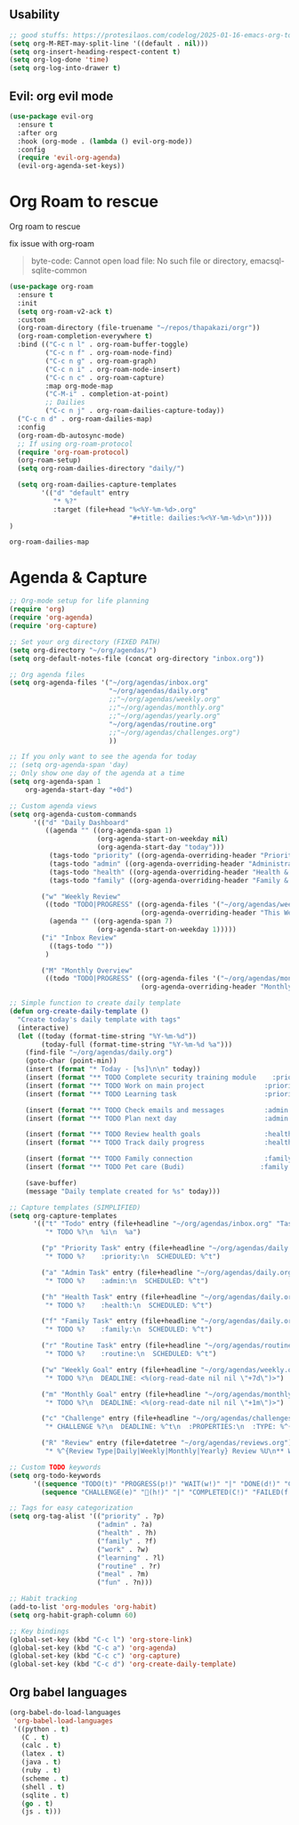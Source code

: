    #+end_src
    
** Usability

#+begin_src emacs-lisp
  ;; good stuffs: https://protesilaos.com/codelog/2025-01-16-emacs-org-todo-agenda-basics/
  (setq org-M-RET-may-split-line '((default . nil)))
  (setq org-insert-heading-respect-content t)
  (setq org-log-done 'time)
  (setq org-log-into-drawer t)
#+end_src

** Evil: org evil mode

#+begin_src emacs-lisp
(use-package evil-org
  :ensure t
  :after org
  :hook (org-mode . (lambda () evil-org-mode))
  :config
  (require 'evil-org-agenda)
  (evil-org-agenda-set-keys))
#+end_src


* Org Roam to rescue
  Org roam to rescue

  fix issue with org-roam
  #+begin_quote
  byte-code: Cannot open load file: No such file or directory, emacsql-sqlite-common
  #+end_quote


  #+begin_src emacs-lisp
    (use-package org-roam
      :ensure t
      :init
      (setq org-roam-v2-ack t)
      :custom
      (org-roam-directory (file-truename "~/repos/thapakazi/orgr"))
      (org-roam-completion-everywhere t)
      :bind (("C-c n l" . org-roam-buffer-toggle)
             ("C-c n f" . org-roam-node-find)
             ("C-c n g" . org-roam-graph)
             ("C-c n i" . org-roam-node-insert)
             ("C-c n c" . org-roam-capture)
             :map org-mode-map
             ("C-M-i" . completion-at-point)
             ;; Dailies
             ("C-c n j" . org-roam-dailies-capture-today))
      ("C-c n d" . org-roam-dailies-map)
      :config
      (org-roam-db-autosync-mode)
      ;; If using org-roam-protocol
      (require 'org-roam-protocol)
      (org-roam-setup)
      (setq org-roam-dailies-directory "daily/")

      (setq org-roam-dailies-capture-templates
            '(("d" "default" entry
               "* %?"
               :target (file+head "%<%Y-%m-%d>.org"
                                  "#+title: dailies:%<%Y-%m-%d>\n"))))
    )
  #+end_src

  #+RESULTS:
  : org-roam-dailies-map

* Agenda & Capture 
#+begin_src emacs-lisp
  ;; Org-mode setup for life planning
  (require 'org)
  (require 'org-agenda)
  (require 'org-capture)

  ;; Set your org directory (FIXED PATH)
  (setq org-directory "~/org/agendas/")
  (setq org-default-notes-file (concat org-directory "inbox.org"))

  ;; Org agenda files
  (setq org-agenda-files '("~/org/agendas/inbox.org"
                           "~/org/agendas/daily.org"
                           ;;"~/org/agendas/weekly.org" 
                           ;;"~/org/agendas/monthly.org"
                           ;;"~/org/agendas/yearly.org"
                           "~/org/agendas/routine.org"
                           ;;"~/org/agendas/challenges.org")
                           ))

  ;; If you only want to see the agenda for today
  ;; (setq org-agenda-span 'day)
  ;; Only show one day of the agenda at a time
  (setq org-agenda-span 1
      org-agenda-start-day "+0d")

  ;; Custom agenda views
  (setq org-agenda-custom-commands
        '(("d" "Daily Dashboard"
           ((agenda "" ((org-agenda-span 1)
                        (org-agenda-start-on-weekday nil)
                        (org-agenda-start-day "today")))
            (tags-todo "priority" ((org-agenda-overriding-header "Priority Tasks")))
            (tags-todo "admin" ((org-agenda-overriding-header "Administrative")))
            (tags-todo "health" ((org-agenda-overriding-header "Health & Routine")))
            (tags-todo "family" ((org-agenda-overriding-header "Family & Social")))))
          
          ("w" "Weekly Review"
           ((todo "TODO|PROGRESS" ((org-agenda-files '("~/org/agendas/weekly.org"))
                                   (org-agenda-overriding-header "This Week's Goals")))
            (agenda "" ((org-agenda-span 7)
                        (org-agenda-start-on-weekday 1)))))
          ("i" "Inbox Review"
            ((tags-todo ""))
           )
          
          ("M" "Monthly Overview"
           ((todo "TODO|PROGRESS" ((org-agenda-files '("~/org/agendas/monthly.org"))
                                   (org-agenda-overriding-header "Monthly Goals")))))))

  ;; Simple function to create daily template
  (defun org-create-daily-template ()
    "Create today's daily template with tags"
    (interactive)
    (let ((today (format-time-string "%Y-%m-%d"))
          (today-full (format-time-string "%Y-%m-%d %a")))
      (find-file "~/org/agendas/daily.org")
      (goto-char (point-min))
      (insert (format "* Today - [%s]\n\n" today))
      (insert (format "** TODO Complete security training module    :priority:\n   SCHEDULED: <%s 09:00>\n" today-full))
      (insert (format "** TODO Work on main project               :priority:\n   SCHEDULED: <%s 14:00>\n" today-full))
      (insert (format "** TODO Learning task                      :priority:learning:\n   SCHEDULED: <%s 16:00>\n\n" today-full))
      
      (insert (format "** TODO Check emails and messages          :admin:\n   SCHEDULED: <%s 08:00>\n" today-full))
      (insert (format "** TODO Plan next day                      :admin:\n   SCHEDULED: <%s 21:00>\n\n" today-full))
      
      (insert (format "** TODO Review health goals                :health:\n   SCHEDULED: <%s 18:00>\n" today-full))
      (insert (format "** TODO Track daily progress               :health:\n   SCHEDULED: <%s 21:30>\n\n" today-full))
      
      (insert (format "** TODO Family connection                  :family:\n   SCHEDULED: <%s 17:00>\n" today-full))
      (insert (format "** TODO Pet care (Budi)                   :family:\n   SCHEDULED: <%s 15:00>\n\n" today-full))
      
      (save-buffer)
      (message "Daily template created for %s" today)))

  ;; Capture templates (SIMPLIFIED)
  (setq org-capture-templates
        '(("t" "Todo" entry (file+headline "~/org/agendas/inbox.org" "Tasks")
           "* TODO %?\n  %i\n  %a")
          
          ("p" "Priority Task" entry (file+headline "~/org/agendas/daily.org" "Tasks")
           "* TODO %?    :priority:\n  SCHEDULED: %^t")
          
          ("a" "Admin Task" entry (file+headline "~/org/agendas/daily.org" "Tasks") 
           "* TODO %?    :admin:\n  SCHEDULED: %^t")
          
          ("h" "Health Task" entry (file+headline "~/org/agendas/daily.org" "Tasks")
           "* TODO %?    :health:\n  SCHEDULED: %^t")
          
          ("f" "Family Task" entry (file+headline "~/org/agendas/daily.org" "Tasks")
           "* TODO %?    :family:\n  SCHEDULED: %^t")

          ("r" "Routine Task" entry (file+headline "~/org/agendas/routine.org" "Daily Routine Tasks")
           "* TODO %?    :routine:\n  SCHEDULED: %^t")
          
          ("w" "Weekly Goal" entry (file+headline "~/org/agendas/weekly.org" "Weekly Goals")
           "* TODO %?\n  DEADLINE: <%(org-read-date nil nil \"+7d\")>")
          
          ("m" "Monthly Goal" entry (file+headline "~/org/agendas/monthly.org" "Monthly Goals")  
           "* TODO %?\n  DEADLINE: <%(org-read-date nil nil \"+1m\")>")
          
          ("c" "Challenge" entry (file+headline "~/org/agendas/challenges.org" "Active Challenges")
           "* CHALLENGE %?\n  DEADLINE: %^t\n  :PROPERTIES:\n  :TYPE: %^{Type|daily|weekly|monthly|yearly}\n  :END:")
          
          ("R" "Review" entry (file+datetree "~/org/agendas/reviews.org")
           "* %^{Review Type|Daily|Weekly|Monthly|Yearly} Review %U\n** What went well:\n%?\n** What needs improvement:\n\n** Plans for next period:\n\n")))

  ;; Custom TODO keywords
  (setq org-todo-keywords
        '((sequence "TODO(t)" "PROGRESS(p!)" "WAIT(w!)" "|" "DONE(d!)" "CANCELLED(c!)")
          (sequence "CHALLENGE(e)" "💯(h!)" "|" "COMPLETED(C!)" "FAILED(f!)")))

  ;; Tags for easy categorization
  (setq org-tag-alist '(("priority" . ?p)
                        ("admin" . ?a) 
                        ("health" . ?h)
                        ("family" . ?f)
                        ("work" . ?w)
                        ("learning" . ?l)
                        ("routine" . ?r)
                        ("meal" . ?m)
                        ("fun" . ?n)))

  ;; Habit tracking
  (add-to-list 'org-modules 'org-habit)
  (setq org-habit-graph-column 60)

  ;; Key bindings
  (global-set-key (kbd "C-c l") 'org-store-link)
  (global-set-key (kbd "C-c a") 'org-agenda)
  (global-set-key (kbd "C-c c") 'org-capture)
  (global-set-key (kbd "C-c d") 'org-create-daily-template)
#+end_src

#+RESULTS:
: org-create-daily-template

***  COMMENT org agenda better ui 
  #+begin_src emacs-lisp
    ;; Function to be run when org-agenda is opened
    (defun org-agenda-open-hook ()
      "Hook to be run when org-agenda is opened"
      (olivetti-mode))

    (use-package olivetti  
      :ensure t
      :config
      ;; Adds hook to org agenda mode, making follow mode active in org agenda
      (add-hook 'org-agenda-mode-hook 'org-agenda-open-hook)
      (setq olivetti-set-width 90)
      )
  #+end_src

  #+RESULTS:
  : [nil 26826 63066 94989 nil elpaca-process-queues nil nil 0 nil]


** Org babel languages

  #+begin_src emacs-lisp
    (org-babel-do-load-languages
     'org-babel-load-languages
     '((python . t)
       (C . t)
       (calc . t)
       (latex . t)
       (java . t)
       (ruby . t)
       (scheme . t)
       (shell . t)
       (sqlite . t)
       (go . t)
       (js . t)))
  #+end_src
